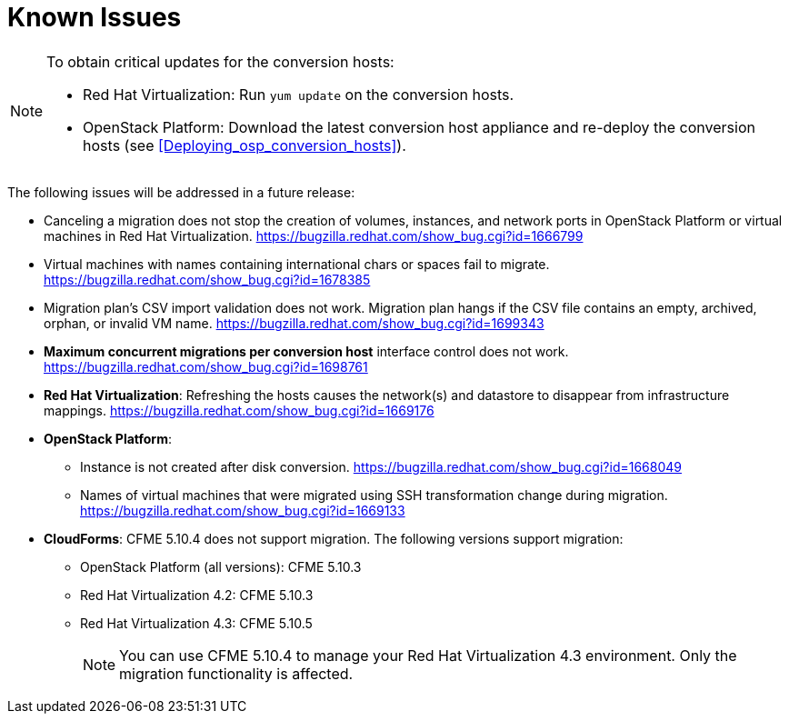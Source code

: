 // Module included in the following assemblies:
// assembly_Troubleshooting.adoc
[id="Known_issues"]
= Known Issues

[NOTE]
====
To obtain critical updates for the conversion hosts:

* Red Hat Virtualization: Run `yum update` on the conversion hosts.
* OpenStack Platform: Download the latest conversion host appliance and re-deploy the conversion hosts (see xref:Deploying_osp_conversion_hosts[]).
====

The following issues will be addressed in a future release:

* Canceling a migration does not stop the creation of volumes, instances, and network ports in OpenStack Platform or virtual machines in Red Hat Virtualization. link:https://bugzilla.redhat.com/show_bug.cgi?id=1666799[]

* Virtual machines with names containing international chars or spaces fail to migrate. link:https://bugzilla.redhat.com/show_bug.cgi?id=1678385[]

* Migration plan's CSV import validation does not work. Migration plan hangs if the CSV file contains an empty, archived, orphan, or invalid VM name. link:https://bugzilla.redhat.com/show_bug.cgi?id=1699343[]

* *Maximum concurrent migrations per conversion host* interface control does not work. link:https://bugzilla.redhat.com/show_bug.cgi?id=1698761[]

* *Red Hat Virtualization*: Refreshing the hosts causes the network(s) and datastore to disappear from infrastructure mappings. link:https://bugzilla.redhat.com/show_bug.cgi?id=1669176[]

* *OpenStack Platform*:

** Instance is not created after disk conversion. link:https://bugzilla.redhat.com/show_bug.cgi?id=1668049[]
** Names of virtual machines that were migrated using SSH transformation change during migration. link:https://bugzilla.redhat.com/show_bug.cgi?id=1669133[]

* *CloudForms*: CFME 5.10.4 does not support migration. The following versions support migration:

** OpenStack Platform (all versions): CFME 5.10.3
** Red Hat Virtualization 4.2: CFME 5.10.3
** Red Hat Virtualization 4.3: CFME 5.10.5
+
[NOTE]
====
You can use CFME 5.10.4 to manage your Red Hat Virtualization 4.3 environment. Only the migration functionality is affected.
====

